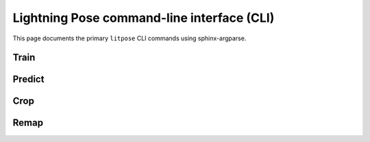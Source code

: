 Lightning Pose command-line interface (CLI)
==========================================

This page documents the primary ``litpose`` CLI commands using sphinx-argparse.

.. _cli-train:

Train
-----

.. argparse::
   :module: lightning_pose.cli.commands.train
   :func: get_parser
   :prog: litpose train

.. _cli-predict:

Predict
-------

.. argparse::
   :module: lightning_pose.cli.commands.predict
   :func: get_parser
   :prog: litpose predict

.. _cli-crop:

Crop
----

.. argparse::
   :module: lightning_pose.cli.commands.crop
   :func: get_parser
   :prog: litpose crop

.. _cli-remap:

Remap
-----

.. argparse::
   :module: lightning_pose.cli.commands.remap
   :func: get_parser
   :prog: litpose remap
